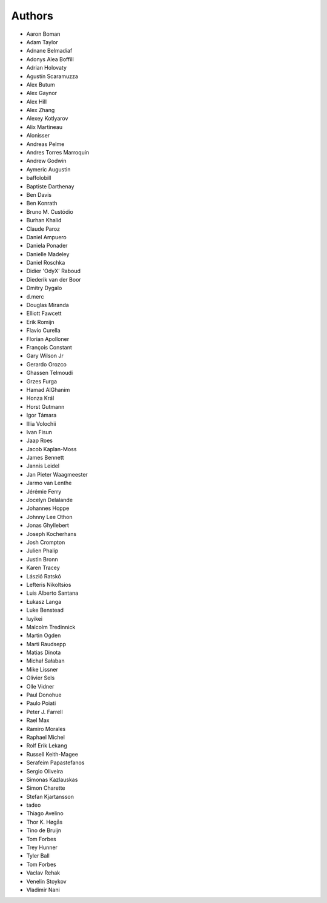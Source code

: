 Authors
=======

* Aaron Boman
* Adam Taylor
* Adnane Belmadiaf
* Adonys Alea Boffill
* Adrian Holovaty
* Agustín Scaramuzza
* Alex Butum
* Alex Gaynor
* Alex Hill
* Alex Zhang
* Alexey Kotlyarov
* Alix Martineau
* Alonisser
* Andreas Pelme
* Andres Torres Marroquin
* Andrew Godwin
* Aymeric Augustin
* baffolobill
* Baptiste Darthenay
* Ben Davis
* Ben Konrath
* Bruno M. Custódio
* Burhan Khalid
* Claude Paroz
* Daniel Ampuero
* Daniela Ponader
* Danielle Madeley
* Daniel Roschka
* Didier 'OdyX' Raboud
* Diederik van der Boor
* Dmitry Dygalo
* d.merc
* Douglas Miranda
* Elliott Fawcett
* Erik Romijn
* Flavio Curella
* Florian Apolloner
* François Constant
* Gary Wilson Jr
* Gerardo Orozco
* Ghassen Telmoudi
* Grzes Furga
* Hamad AlGhanim
* Honza Král
* Horst Gutmann
* Igor Támara
* Illia Volochii
* Ivan Fisun
* Jaap Roes
* Jacob Kaplan-Moss
* James Bennett
* Jannis Leidel
* Jan Pieter Waagmeester
* Jarmo van Lenthe
* Jérémie Ferry
* Jocelyn Delalande
* Johannes Hoppe
* Johnny Lee Othon
* Jonas Ghyllebert
* Joseph Kocherhans
* Josh Crompton
* Julien Phalip
* Justin Bronn
* Karen Tracey
* László Ratskó
* Lefteris Nikoltsios
* Luis Alberto Santana
* Łukasz Langa
* Luke Benstead
* luyikei
* Malcolm Tredinnick
* Martin Ogden
* Marti Raudsepp
* Matias Dinota
* Michał Sałaban
* Mike Lissner
* Olivier Sels
* Olle Vidner
* Paul Donohue
* Paulo Poiati
* Peter J. Farrell
* Rael Max
* Ramiro Morales
* Raphael Michel
* Rolf Erik Lekang
* Russell Keith-Magee
* Serafeim Papastefanos
* Sergio Oliveira
* Simonas Kazlauskas
* Simon Charette
* Stefan Kjartansson
* tadeo
* Thiago Avelino
* Thor K. Høgås
* Tino de Bruijn
* Tom Forbes
* Trey Hunner
* Tyler Ball
* Tom Forbes
* Vaclav Rehak
* Venelin Stoykov
* Vladimir Nani
